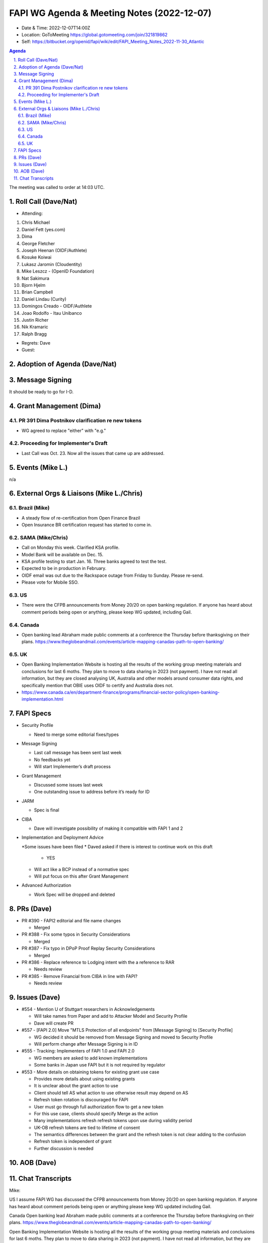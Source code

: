 ===========================================
FAPI WG Agenda & Meeting Notes (2022-12-07) 
===========================================
* Date & Time: 2022-12-07T14:00Z
* Location: GoToMeeting https://global.gotomeeting.com/join/321819862
* Self: https://bitbucket.org/openid/fapi/wiki/edit/FAPI_Meeting_Notes_2022-11-30_Atlantic

.. sectnum:: 
   :suffix: .

.. contents:: Agenda

The meeting was called to order at 14:03 UTC. 

Roll Call (Dave/Nat)
======================
* Attending: 
#. Chris Michael
#. Daniel Fett (yes.com)
#. Dima
#. George Fletcher
#. Joseph Heenan (OIDF/Authlete)
#. Kosuke Koiwai
#. Lukasz Jaromin (Cloudentity)
#. Mike Leszcz - (OpenID Foundation)
#. Nat Sakimura
#. Bjorn Hjelm
#. Brian Campbell
#. Daniel Lindau (Curity)
#. Domingos Creado - OIDF/Authlete
#. Joao Rodolfo - Itau Unibanco
#. Justin Richer
#. Nik Kramaric
#. Ralph Bragg

* Regrets: Dave
* Guest: 

Adoption of Agenda (Dave/Nat)
================================

Message Signing
=====================
It should be ready to go for I-D. 

Grant Management (Dima)
============================
PR 391 Dima Postnikov clarification re new tokens
------------------------------------------------------
* WG agreed to replace "either" with "e.g."

Proceeding for Implementer's Draft
---------------------------------------
* Last Call was Oct. 23. Now all the issues that came up are addressed. 


Events (Mike L.)
====================================================
n/a


External Orgs & Liaisons (Mike L./Chris)
============================================
Brazil (Mike)
----------------
* A steady flow of re-certification from Open Finance Brazil
* Open Insurance BR certification request has started to come in. 

SAMA (Mike/Chris)
---------------------
* Call on Monday this week. Clarified KSA profile. 
* Model Bank will be available on Dec. 15. 
* KSA profile testing to start Jan. 16. Three banks agreed to test the test. 
* Expected to be in production in February. 

* OIDF email was out due to the Rackspace outage from Friday to Sunday. Please re-send. 
* Please vote for Mobile SSO. 

US
---
* There were the CFPB announcements from Money 20/20 on open banking regulation. If anyone has heard about comment periods being open or anything, please keep WG updated, including Gail.


Canada
----------
* Open banking lead Abraham made public comments at a conference the Thursday before thanksgiving on their plans. https://www.theglobeandmail.com/events/article-mapping-canadas-path-to-open-banking/

UK
--------------
* Open Banking Implementation Website is hosting all the results of the working group meeting materials and conclusions for last 6 moths. They plan to move to data sharing in 2023 (not payment). I have not read all information, but they are closed analysing UK, Australia and other models around consumer data rights, and specifically mention that OBIE uses OIDF to certify and Australia does not. 
* https://www.canada.ca/en/department-finance/programs/financial-sector-policy/open-banking-implementation.html


FAPI Specs
===============

* Security Profile

  * Need to merge some editorial fixes/types

* Message Signing

  * Last call message has been sent last week
  * No feedbacks yet
  * Will start Implementer’s draft process

* Grant Management

  * Discussed some issues last week
  * One outstanding issue to address before it’s ready for ID 

* JARM

  * Spec is final

* CIBA

  * Dave will investigate possibility of making it compatible with FAPI 1 and 2

* Implementation and Deployment Advice

  *Some issues have been filed
  * Daved asked if there is interest to continue work on this draft

    * YES

  * Will act like a BCP instead of a normative spec
  * Will put focus on this after Grant Management

* Advanced Authorization

  * Work Spec will be dropped and deleted



PRs (Dave)
===============

* PR #390 - FAPI2 editorial and file name changes

  * Merged

* PR #388 - Fix some typos in Security Considerations

  * Merged

* PR #387 - Fix typo in DPoP Proof Replay Security Considerations

  * Merged

* PR #386 - Replace reference to Lodging intent with the a reference to RAR

  * Needs review

* PR #385 - Remove Financial from CIBA in line with FAPI?

  * Needs review 




Issues (Dave)
==================
* #554 - Mention U of Stuttgart researchers in Acknowledgements

  * Will take names from Paper and add to Attacker Model and Security Profile
  * Dave will create PR

* #557 - [FAPI 2.0] Move "MTLS Protection of all endpoints" from [Message Signing] to [Security Profile]

  * WG decided it should be removed from Message Signing and moved to Security Profile
  * Will perform change after Message Signing is in ID

* #555 - Tracking: Implementers of FAPI 1.0 and FAPI 2.0

  * WG members are asked to add known implementations 
  * Some banks in Japan use FAPI but it is not required by regulator

* #553 - More details on obtaining tokens for existing grant use case

  * Provides more details about using existing grants
  * It is unclear about the grant action to use
  * Client should tell AS what action to use otherwise result may depend on AS
  * Refresh token rotation is discouraged for FAPI 
  * User must go through full authorization flow to get a new token
  * For this use case, clients should specify Merge as the action
  * Many implementations refresh refresh tokens upon use during validity period
  * UK-OB refresh tokens are tied to lifetime of consent
  * The semantics differences between the grant and the refresh token is not clear adding to the confusion
  * Refresh token is independent of grant
  * Further discussion is needed



AOB (Dave)
=============


Chat Transcripts
=============

Mike:

US I assume FAPI WG has discussed the CFPB announcements from Money 20/20 on open banking regulation. If anyone has heard about comment periods being open or anything please keep WG updated including Gail.


Canada Open banking lead Abraham made public comments at a conference the Thursday before thanksgiving on their plans. https://www.theglobeandmail.com/events/article-mapping-canadas-path-to-open-banking/

Open Banking Implementation Website is hosting all the results of the working group meeting materials and conclusions for last 6 moths. They plan to move to data sharing in 2023 (not payment). I have not read all information, but they are closed analysing UK, Australia and other models around consumer data rights, and specifically mention that OBIE uses OIDF to certify and Australia does not. https://www.canada.ca/en/department-finance/programs/financial-sector-policy/open-banking-implementation.html


The call adjourned at 15:00